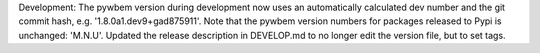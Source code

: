 Development: The pywbem version during development now uses an automatically
calculated dev number and the git commit hash, e.g. '1.8.0a1.dev9+gad875911'.
Note that the pywbem version numbers for packages released to Pypi is
unchanged: 'M.N.U'.
Updated the release description in DEVELOP.md to no longer edit the version
file, but to set tags.
